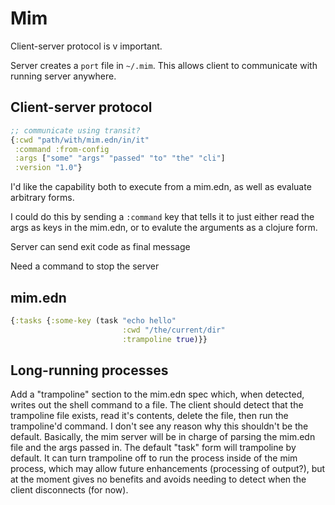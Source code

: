 * Mim
  Client-server protocol is v important.

  Server creates a ~port~ file in ~~/.mim~. This allows client to communicate
  with running server anywhere.

** Client-server protocol
   #+BEGIN_SRC clojure
     ;; communicate using transit?
     {:cwd "path/with/mim.edn/in/it"
      :command :from-config
      :args ["some" "args" "passed" "to" "the" "cli"]
      :version "1.0"}
   #+END_SRC
   
   I'd like the capability both to execute from a mim.edn, as well as evaluate
   arbitrary forms.

   I could do this by sending a ~:command~ key that tells it to just either read
   the args as keys in the mim.edn, or to evalute the arguments as a clojure
   form.
   
   Server can send exit code as final message

   Need a command to stop the server

** mim.edn
   #+BEGIN_SRC clojure
     {:tasks {:some-key (task "echo hello"
                              :cwd "/the/current/dir"
                              :trampoline true)}}
   #+END_SRC

** Long-running processes
   Add a "trampoline" section to the mim.edn spec which, when detected, writes
   out the shell command to a file.
   The client should detect that the trampoline file exists, read it's contents,
   delete the file, then run the trampoline'd command.
   I don't see any reason why this shouldn't be the default.
   Basically, the mim server will be in charge of parsing the mim.edn file and
   the args passed in.
   The default "task" form will trampoline by default. It can turn trampoline
   off to run the process inside of the mim process, which may allow future
   enhancements (processing of output?), but at the moment gives no benefits
   and avoids needing to detect when the client disconnects (for now).
   
